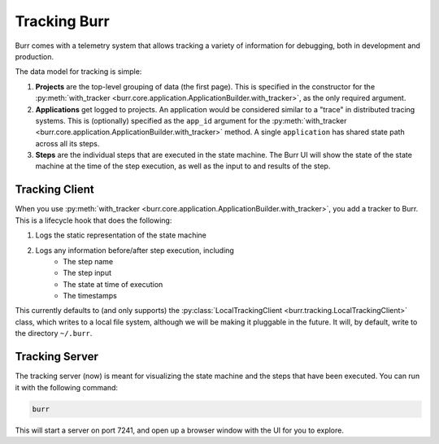 .. _tracking:

=============
Tracking Burr
=============

Burr comes with a telemetry system that allows tracking a variety of information for debugging,
both in development and production.

The data model for tracking is simple:

1. **Projects** are the top-level grouping of data (the first page). This is specified in the constructor for the
   :py:meth:`with_tracker <burr.core.application.ApplicationBuilder.with_tracker>`, as the only required argument.
2. **Applications** get logged to projects. An application would be considered similar to a "trace" in distributed
   tracing systems. This is (optionally) specified as the ``app_id`` argument for the :py:meth:`with_tracker <burr.core.application.ApplicationBuilder.with_tracker>`
   method. A single ``application`` has shared state path across all its steps.
3. **Steps** are the individual steps that are executed in the state machine. The Burr UI will show the state of the
   state machine at the time of the step execution, as well as the input to and results of the step.

---------------
Tracking Client
---------------

When you use :py:meth:`with_tracker <burr.core.application.ApplicationBuilder.with_tracker>`, you add a tracker to Burr.
This is a lifecycle hook that does the following:

#. Logs the static representation of the state machine
#. Logs any information before/after step execution, including
    - The step name
    - The step input
    - The state at time of execution
    - The timestamps

This currently defaults to (and only supports) the :py:class:`LocalTrackingClient <burr.tracking.LocalTrackingClient>` class, which
writes to a local file system, although we will be making it pluggable in the future. It will, by default, write to the directory
``~/.burr``.

---------------
Tracking Server
---------------

The tracking server (now) is meant for visualizing the state machine and the steps that have been executed. You can
run it with the following command:

.. code-block:: bash

    burr

This will start a server on port 7241, and open up a browser window with the UI for you to explore.

